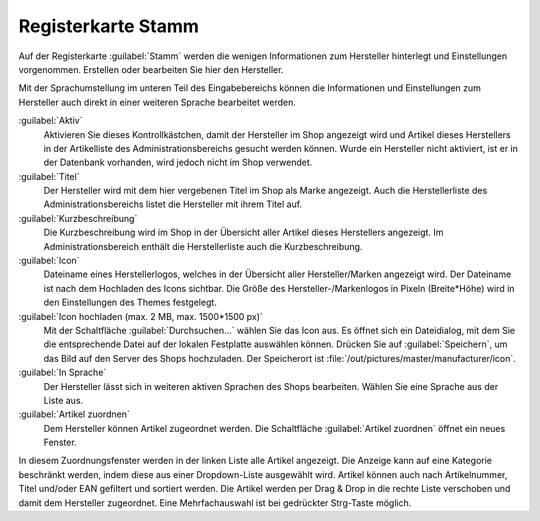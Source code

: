 ﻿Registerkarte Stamm
===================

Auf der Registerkarte :guilabel:`Stamm` werden die wenigen Informationen zum Hersteller hinterlegt und Einstellungen vorgenommen. Erstellen oder bearbeiten Sie hier den Hersteller.

.. image:: ../../media/screenshots/oxbagc01.png
   :alt: Hersteller - Registerkarte Stamm
   :height: 342
   :width: 650

Mit der Sprachumstellung im unteren Teil des Eingabebereichs können die Informationen und Einstellungen zum Hersteller auch direkt in einer weiteren Sprache bearbeitet werden.

:guilabel:`Aktiv`
   Aktivieren Sie dieses Kontrollkästchen, damit der Hersteller im Shop angezeigt wird und Artikel dieses Herstellers in der Artikelliste des Administrationsbereichs gesucht werden können. Wurde ein Hersteller nicht aktiviert, ist er in der Datenbank vorhanden, wird jedoch nicht im Shop verwendet.

:guilabel:`Titel`
   Der Hersteller wird mit dem hier vergebenen Titel im Shop als Marke angezeigt. Auch die Herstellerliste des Administrationsbereichs listet die Hersteller mit ihrem Titel auf.

:guilabel:`Kurzbeschreibung`
   Die Kurzbeschreibung wird im Shop in der Übersicht aller Artikel dieses Herstellers angezeigt. Im Administrationsbereich enthält die Herstellerliste auch die Kurzbeschreibung.

:guilabel:`Icon`
   Dateiname eines Herstellerlogos, welches in der Übersicht aller Hersteller/Marken angezeigt wird. Der Dateiname ist nach dem Hochladen des Icons sichtbar. Die Größe des Hersteller-/Markenlogos in Pixeln (Breite*Höhe) wird in den Einstellungen des Themes festgelegt.

:guilabel:`Icon hochladen (max. 2 MB, max. 1500*1500 px)`
   Mit der Schaltfläche :guilabel:`Durchsuchen...` wählen Sie das Icon aus. Es öffnet sich ein Dateidialog, mit dem Sie die entsprechende Datei auf der lokalen Festplatte auswählen können. Drücken Sie auf :guilabel:`Speichern`, um das Bild auf den Server des Shops hochzuladen. Der Speicherort ist :file:`/out/pictures/master/manufacturer/icon`.
:guilabel:`In Sprache`
   Der Hersteller lässt sich in weiteren aktiven Sprachen des Shops bearbeiten. Wählen Sie eine Sprache aus der Liste aus.

:guilabel:`Artikel zuordnen`
   Dem Hersteller können Artikel zugeordnet werden. Die Schaltfläche :guilabel:`Artikel zuordnen` öffnet ein neues Fenster.

.. image:: ../../media/screenshots/oxbagc02.png
   :alt: Artikel zuordnen
   :height: 325
   :width: 400

In diesem Zuordnungsfenster werden in der linken Liste alle Artikel angezeigt. Die Anzeige kann auf eine Kategorie beschränkt werden, indem diese aus einer Dropdown-Liste ausgewählt wird. Artikel können auch nach Artikelnummer, Titel und/oder EAN gefiltert und sortiert werden. Die Artikel werden per Drag \& Drop in die rechte Liste verschoben und damit dem Hersteller zugeordnet. Eine Mehrfachauswahl ist bei gedrückter Strg-Taste möglich.


.. Intern: oxbagc, Status:, F1: manufacturer_main.html